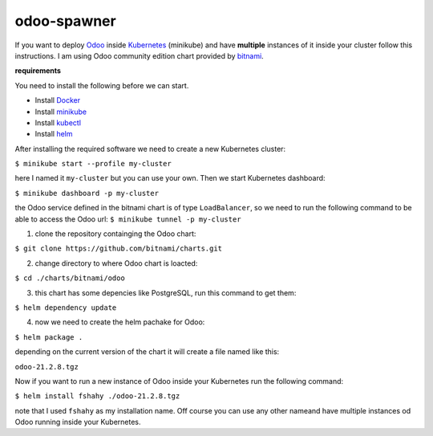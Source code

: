 odoo-spawner
====
If you want to deploy Odoo_ inside Kubernetes_ (minikube) and have **multiple** instances of it inside your cluster follow this instructions.
I am using Odoo community edition chart provided by bitnami_.


**requirements**

You need to install the following before we can start.

* Install Docker_

* Install minikube_

* Install kubectl_

* Install helm_


After installing the required software we need to create a new Kubernetes cluster:

``$ minikube start --profile my-cluster``

here I named it ``my-cluster`` but you can use your own.
Then we start Kubernetes dashboard:

``$ minikube dashboard -p my-cluster``

the Odoo service defined in the bitnami chart is of type ``LoadBalancer``, so we need to run the following command to be able to access the Odoo url:
``$ minikube tunnel -p my-cluster``

.. _Odoo: https://www.odoo.com/
.. _Kubernetes: https://kubernetes.io/ 
.. _Docker: https://docs.docker.com/get-docker/
.. _minikube: https://minikube.sigs.k8s.io/docs/start/
.. _kubectl: https://kubernetes.io/docs/tasks/tools/
.. _helm: https://helm.sh/docs/intro/install/
.. _bitnami: https://bitnami.com/stack/odoo/helm

1. clone the repository containging the Odoo chart:

``$ git clone https://github.com/bitnami/charts.git``

2. change directory to where Odoo chart is loacted:

``$ cd ./charts/bitnami/odoo``

3. this chart has some depencies like PostgreSQL, run this command to get them:

``$ helm dependency update``

4. now we need to create the helm pachake for Odoo:

``$ helm package .``

depending on the current version of the chart it will create a file named like this:

``odoo-21.2.8.tgz``

Now if you want to run a new instance of Odoo inside your Kubernetes run the following command:

``$ helm install fshahy ./odoo-21.2.8.tgz``

note that I used ``fshahy`` as my installation name.
Off course you can use any other nameand have multiple instances od Odoo running inside your Kubernetes.
